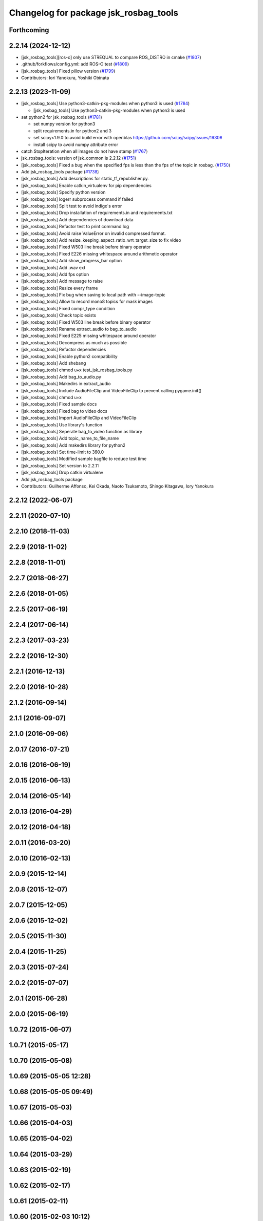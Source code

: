 ^^^^^^^^^^^^^^^^^^^^^^^^^^^^^^^^^^^^^^
Changelog for package jsk_rosbag_tools
^^^^^^^^^^^^^^^^^^^^^^^^^^^^^^^^^^^^^^

Forthcoming
-----------

2.2.14 (2024-12-12)
-------------------
* [jsk_rosbag_tools][ros-o] only use STREQUAL to compare ROS_DISTRO in cmake (`#1807 <https://github.com/jsk-ros-pkg/jsk_common/issues/1807>`_)
* .github/forkflows/config.yml: add ROS-O test (`#1809 <https://github.com/jsk-ros-pkg/jsk_common/issues/1809>`_)
* [jsk_rosbag_tools] Fixed pillow version (`#1799 <https://github.com/jsk-ros-pkg/jsk_common/issues/1799>`_)

* Contributors: Iori Yanokura, Yoshiki Obinata

2.2.13 (2023-11-09)
-------------------
* [jsk_rosbag_tools] Use python3-catkin-pkg-modules when python3 is used (`#1784 <https://github.com/jsk-ros-pkg/jsk_common/issues/1784>`_)

  * [jsk_rosbag_tools] Use python3-catkin-pkg-modules when python3 is used

* set python2 for jsk_rosbag_tools (`#1781 <https://github.com/jsk-ros-pkg/jsk_common/issues/1781>`_)

  * set numpy version for python3
  * split requirements.in for python2 and 3
  * set scipy<1.9.0 to avoid build error with openblas
    https://github.com/scipy/scipy/issues/16308
  * install scipy to avoid numpy attribute error

* catch StopIteration when all images do not have stamp (`#1767 <https://github.com/jsk-ros-pkg/jsk_common/issues/1767>`_)
* jsk_rosbag_tools: version of jsk_common is 2.2.12 (`#1751 <https://github.com/jsk-ros-pkg/jsk_common/issues/1751>`_)
* [jsk_rosbag_tools] Fixed a bug when the specified fps is less than the fps of the topic in rosbag. (`#1750 <https://github.com/jsk-ros-pkg/jsk_common/issues/1750>`_)
* Add jsk_rosbag_tools package (`#1738 <https://github.com/jsk-ros-pkg/jsk_common/issues/1738>`_)
* [jsk_rosbag_tools] Add descriptions for static_tf_republisher.py.
* [jsk_rosbag_tools] Enable catkin_virtualenv for pip dependencies
* [jsk_rosbag_tools] Specify python version
* [jsk_rosbag_tools] logerr subprocess command if failed
* [jsk_rosbag_tools] Split test to avoid indigo's error
* [jsk_rosbag_tools] Drop installation of requirements.in and requirements.txt
* [jsk_rosbag_tools] Add dependencies of download data
* [jsk_rosbag_tools] Refactor test to print command log
* [jsk_rosbag_tools] Avoid raise ValueError on invalid compressed format.
* [jsk_rosbag_tools] Add resize_keeping_aspect_ratio_wrt_target_size to fix video
* [jsk_rosbag_tools] Fixed W503 line break before binary operator
* [jsk_rosbag_tools] Fixed E226 missing whitespace around arithmetic operator
* [jsk_rosbag_tools] Add show_progress_bar option
* [jsk_rosbag_tools] Add .wav ext
* [jsk_rosbag_tools] Add fps option
* [jsk_rosbag_tools] Add message to raise
* [jsk_rosbag_tools] Resize every frame
* [jsk_rosbag_tools] Fix bug when saving to local path with --image-topic
* [jsk_rosbag_tools] Allow to record mono8 topics for mask images
* [jsk_rosbag_tools] Fixed compr_type condition
* [jsk_rosbag_tools] Check topic exists
* [jsk_rosbag_tools] Fixed W503 line break before binary operator
* [jsk_rosbag_tools] Rename extract_audio to bag_to_audio
* [jsk_rosbag_tools] Fixed E225 missing whitespace around operator
* [jsk_rosbag_tools] Decompress as much as possible
* [jsk_rosbag_tools] Refactor dependencies
* [jsk_rosbag_tools] Enable python2 compatibility
* [jsk_rosbag_tools] Add shebang
* [jsk_rosbag_tools] chmod u+x test_jsk_rosbag_tools.py
* [jsk_rosbag_tools] Add bag_to_audio.py
* [jsk_rosbag_tools] Makedirs in extract_audio
* [jsk_rosbag_tools] Include AudioFileClip and VideoFileClip to prevent calling pygame.init()
* [jsk_rosbag_tools] chmod u+x
* [jsk_rosbag_tools] Fixed sample docs
* [jsk_rosbag_tools] Fixed bag to video docs
* [jsk_rosbag_tools] Import AudioFileClip and VideoFileClip
* [jsk_rosbag_tools] Use library's function
* [jsk_rosbag_tools] Seperate bag_to_video function as library
* [jsk_rosbag_tools] Add topic_name_to_file_name
* [jsk_rosbag_tools] Add makedirs library for python2
* [jsk_rosbag_tools] Set time-limit to 360.0
* [jsk_rosbag_tools] Modified sample bagfile to reduce test time
* [jsk_rosbag_tools] Set version to 2.2.11
* [jsk_rosbag_tools] Drop catkin virtualenv
* Add jsk_rosbag_tools package

* Contributors: Guilherme Affonso, Kei Okada, Naoto Tsukamoto, Shingo Kitagawa, Iory Yanokura

2.2.12 (2022-06-07)
-------------------

2.2.11 (2020-07-10)
-------------------

2.2.10 (2018-11-03)
-------------------

2.2.9 (2018-11-02)
------------------

2.2.8 (2018-11-01)
------------------

2.2.7 (2018-06-27)
------------------

2.2.6 (2018-01-05)
------------------

2.2.5 (2017-06-19)
------------------

2.2.4 (2017-06-14)
------------------

2.2.3 (2017-03-23)
------------------

2.2.2 (2016-12-30)
------------------

2.2.1 (2016-12-13)
------------------

2.2.0 (2016-10-28)
------------------

2.1.2 (2016-09-14)
------------------

2.1.1 (2016-09-07)
------------------

2.1.0 (2016-09-06)
------------------

2.0.17 (2016-07-21)
-------------------

2.0.16 (2016-06-19)
-------------------

2.0.15 (2016-06-13)
-------------------

2.0.14 (2016-05-14)
-------------------

2.0.13 (2016-04-29)
-------------------

2.0.12 (2016-04-18)
-------------------

2.0.11 (2016-03-20)
-------------------

2.0.10 (2016-02-13)
-------------------

2.0.9 (2015-12-14)
------------------

2.0.8 (2015-12-07)
------------------

2.0.7 (2015-12-05)
------------------

2.0.6 (2015-12-02)
------------------

2.0.5 (2015-11-30)
------------------

2.0.4 (2015-11-25)
------------------

2.0.3 (2015-07-24)
------------------

2.0.2 (2015-07-07)
------------------

2.0.1 (2015-06-28)
------------------

2.0.0 (2015-06-19)
------------------

1.0.72 (2015-06-07)
-------------------

1.0.71 (2015-05-17)
-------------------

1.0.70 (2015-05-08)
-------------------

1.0.69 (2015-05-05 12:28)
-------------------------

1.0.68 (2015-05-05 09:49)
-------------------------

1.0.67 (2015-05-03)
-------------------

1.0.66 (2015-04-03)
-------------------

1.0.65 (2015-04-02)
-------------------

1.0.64 (2015-03-29)
-------------------

1.0.63 (2015-02-19)
-------------------

1.0.62 (2015-02-17)
-------------------

1.0.61 (2015-02-11)
-------------------

1.0.60 (2015-02-03 10:12)
-------------------------

1.0.59 (2015-02-03 04:05)
-------------------------

1.0.58 (2015-01-07)
-------------------

1.0.57 (2014-12-23)
-------------------

1.0.56 (2014-12-17)
-------------------

1.0.55 (2014-12-09)
-------------------

1.0.54 (2014-11-15)
-------------------

1.0.53 (2014-11-01)
-------------------

1.0.52 (2014-10-23)
-------------------

1.0.51 (2014-10-20 16:01)
-------------------------

1.0.50 (2014-10-20 01:50)
-------------------------

1.0.49 (2014-10-13)
-------------------

1.0.48 (2014-10-12)
-------------------

1.0.47 (2014-10-08)
-------------------

1.0.46 (2014-10-03)
-------------------

1.0.45 (2014-09-29)
-------------------

1.0.44 (2014-09-26 09:17)
-------------------------

1.0.43 (2014-09-26 01:08)
-------------------------

1.0.42 (2014-09-25)
-------------------

1.0.41 (2014-09-23)
-------------------

1.0.40 (2014-09-19)
-------------------

1.0.39 (2014-09-17)
-------------------

1.0.38 (2014-09-13)
-------------------

1.0.37 (2014-09-08)
-------------------

1.0.36 (2014-09-01)
-------------------

1.0.35 (2014-08-16)
-------------------

1.0.34 (2014-08-14)
-------------------

1.0.33 (2014-07-28)
-------------------

1.0.32 (2014-07-26)
-------------------

1.0.31 (2014-07-23)
-------------------

1.0.30 (2014-07-15)
-------------------

1.0.29 (2014-07-02)
-------------------

1.0.28 (2014-06-24)
-------------------

1.0.27 (2014-06-10)
-------------------

1.0.26 (2014-05-30)
-------------------

1.0.25 (2014-05-26)
-------------------

1.0.24 (2014-05-24)
-------------------

1.0.23 (2014-05-23)
-------------------

1.0.22 (2014-05-22)
-------------------

1.0.21 (2014-05-20)
-------------------

1.0.20 (2014-05-09)
-------------------

1.0.19 (2014-05-06)
-------------------

1.0.18 (2014-05-04)
-------------------

1.0.17 (2014-04-20)
-------------------

1.0.16 (2014-04-19 23:29)
-------------------------

1.0.15 (2014-04-19 20:19)
-------------------------

1.0.14 (2014-04-19 12:52)
-------------------------

1.0.13 (2014-04-19 11:06)
-------------------------

1.0.12 (2014-04-18 16:58)
-------------------------

1.0.11 (2014-04-18 08:18)
-------------------------

1.0.10 (2014-04-17)
-------------------

1.0.9 (2014-04-12)
------------------

1.0.8 (2014-04-11)
------------------

1.0.7 (2014-04-10)
------------------

1.0.6 (2014-04-07)
------------------

1.0.5 (2014-03-31)
------------------

1.0.4 (2014-03-29)
------------------

1.0.3 (2014-03-19)
------------------

1.0.2 (2014-03-12)
------------------

1.0.1 (2014-03-07)
------------------

1.0.0 (2014-03-05)
------------------
